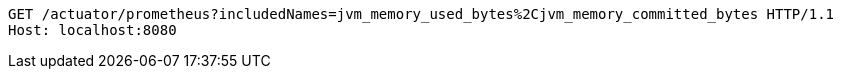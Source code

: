 [source,http,options="nowrap"]
----
GET /actuator/prometheus?includedNames=jvm_memory_used_bytes%2Cjvm_memory_committed_bytes HTTP/1.1
Host: localhost:8080

----